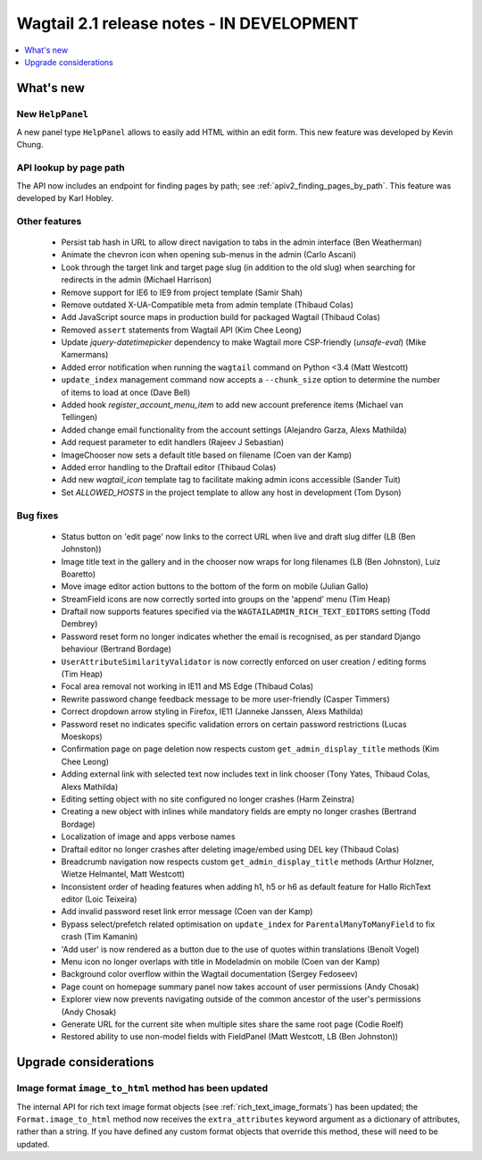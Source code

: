 ==========================================
Wagtail 2.1 release notes - IN DEVELOPMENT
==========================================

.. contents::
    :local:
    :depth: 1


What's new
==========

New ``HelpPanel``
~~~~~~~~~~~~~~~~~

A new panel type ``HelpPanel`` allows to easily add HTML within an edit form.
This new feature was developed by Kevin Chung.


API lookup by page path
~~~~~~~~~~~~~~~~~~~~~~~

The API now includes an endpoint for finding pages by path; see :ref:`apiv2_finding_pages_by_path`. This feature was developed by Karl Hobley.

Other features
~~~~~~~~~~~~~~

 * Persist tab hash in URL to allow direct navigation to tabs in the admin interface (Ben Weatherman)
 * Animate the chevron icon when opening sub-menus in the admin (Carlo Ascani)
 * Look through the target link and target page slug (in addition to the old slug) when searching for redirects in the admin (Michael Harrison)
 * Remove support for IE6 to IE9 from project template (Samir Shah)
 * Remove outdated X-UA-Compatible meta from admin template  (Thibaud Colas)
 * Add JavaScript source maps in production build for packaged Wagtail (Thibaud Colas)
 * Removed ``assert`` statements from Wagtail API (Kim Chee Leong)
 * Update `jquery-datetimepicker` dependency to make Wagtail more CSP-friendly (`unsafe-eval`) (Mike Kamermans)
 * Added error notification when running the ``wagtail`` command on Python <3.4 (Matt Westcott)
 * ``update_index`` management command now accepts a ``--chunk_size`` option to determine the number of items to load at once (Dave Bell)
 * Added hook `register_account_menu_item` to add new account preference items (Michael van Tellingen)
 * Added change email functionality from the account settings (Alejandro Garza, Alexs Mathilda)
 * Add request parameter to edit handlers (Rajeev J Sebastian)
 * ImageChooser now sets a default title based on filename (Coen van der Kamp)
 * Added error handling to the Draftail editor (Thibaud Colas)
 * Add new `wagtail_icon` template tag to facilitate making admin icons accessible (Sander Tuit)
 * Set `ALLOWED_HOSTS` in the project template to allow any host in development (Tom Dyson)

Bug fixes
~~~~~~~~~

 * Status button on 'edit page' now links to the correct URL when live and draft slug differ (LB (Ben Johnston))
 * Image title text in the gallery and in the chooser now wraps for long filenames (LB (Ben Johnston), Luiz Boaretto)
 * Move image editor action buttons to the bottom of the form on mobile (Julian Gallo)
 * StreamField icons are now correctly sorted into groups on the 'append' menu (Tim Heap)
 * Draftail now supports features specified via the ``WAGTAILADMIN_RICH_TEXT_EDITORS`` setting (Todd Dembrey)
 * Password reset form no longer indicates whether the email is recognised, as per standard Django behaviour (Bertrand Bordage)
 * ``UserAttributeSimilarityValidator`` is now correctly enforced on user creation / editing forms (Tim Heap)
 * Focal area removal not working in IE11 and MS Edge (Thibaud Colas)
 * Rewrite password change feedback message to be more user-friendly (Casper Timmers)
 * Correct dropdown arrow styling in Firefox, IE11 (Janneke Janssen, Alexs Mathilda)
 * Password reset no indicates specific validation errors on certain password restrictions (Lucas Moeskops)
 * Confirmation page on page deletion now respects custom ``get_admin_display_title`` methods (Kim Chee Leong)
 * Adding external link with selected text now includes text in link chooser (Tony Yates, Thibaud Colas, Alexs Mathilda)
 * Editing setting object with no site configured no longer crashes (Harm Zeinstra)
 * Creating a new object with inlines while mandatory fields are empty no longer crashes (Bertrand Bordage)
 * Localization of image and apps verbose names
 * Draftail editor no longer crashes after deleting image/embed using DEL key (Thibaud Colas)
 * Breadcrumb navigation now respects custom ``get_admin_display_title`` methods (Arthur Holzner, Wietze Helmantel, Matt Westcott)
 * Inconsistent order of heading features when adding h1, h5 or h6 as default feature for Hallo RichText editor (Loic Teixeira)
 * Add invalid password reset link error message (Coen van der Kamp)
 * Bypass select/prefetch related optimisation on ``update_index`` for ``ParentalManyToManyField`` to fix crash (Tim Kamanin)
 * 'Add user' is now rendered as a button due to the use of quotes within translations (Benoît Vogel)
 * Menu icon no longer overlaps with title in Modeladmin on mobile (Coen van der Kamp)
 * Background color overflow within the Wagtail documentation (Sergey Fedoseev)
 * Page count on homepage summary panel now takes account of user permissions (Andy Chosak)
 * Explorer view now prevents navigating outside of the common ancestor of the user's permissions (Andy Chosak)
 * Generate URL for the current site when multiple sites share the same root page (Codie Roelf)
 * Restored ability to use non-model fields with FieldPanel (Matt Westcott, LB (Ben Johnston))


Upgrade considerations
======================

Image format ``image_to_html`` method has been updated
~~~~~~~~~~~~~~~~~~~~~~~~~~~~~~~~~~~~~~~~~~~~~~~~~~~~~~

The internal API for rich text image format objects (see :ref:`rich_text_image_formats`) has been updated; the ``Format.image_to_html`` method now receives the ``extra_attributes`` keyword argument as a dictionary of attributes, rather than a string. If you have defined any custom format objects that override this method, these will need to be updated.
